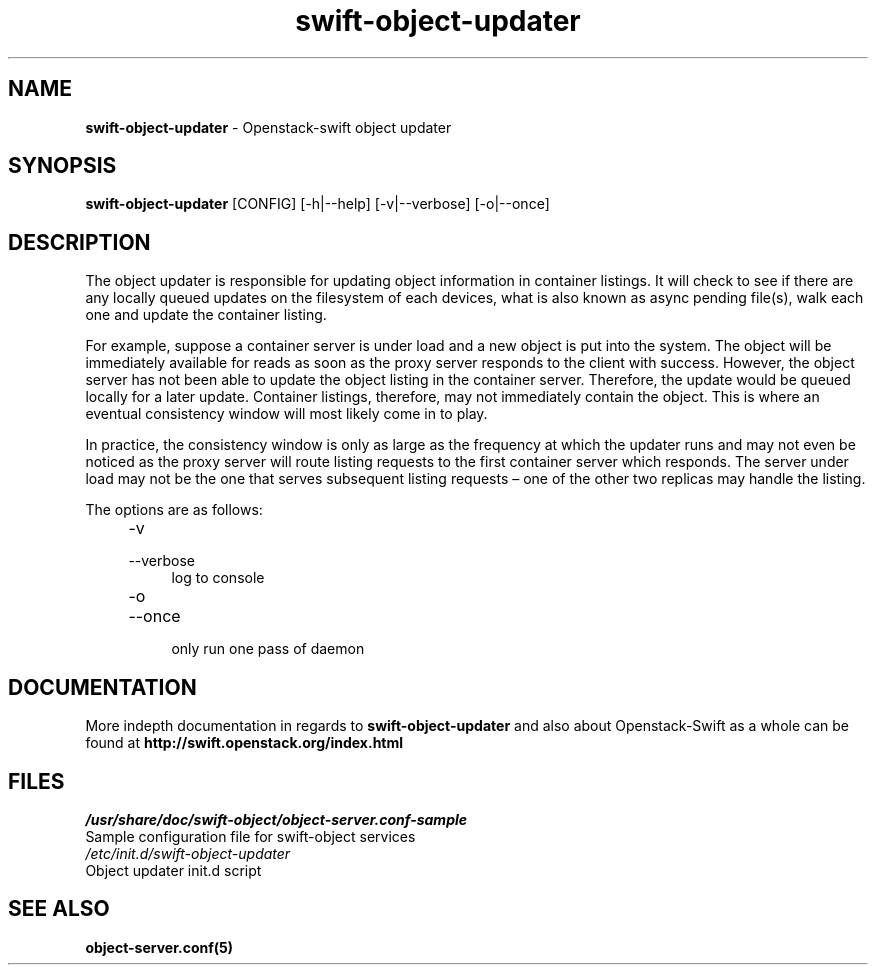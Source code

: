 .\"
.\" Author: Joao Marcelo Martins <marcelo.martins@rackspace.com> or <btorch@gmail.com>
.\" Copyright (c) 2010-2011 OpenStack, LLC.
.\"
.\" Licensed under the Apache License, Version 2.0 (the "License");
.\" you may not use this file except in compliance with the License.
.\" You may obtain a copy of the License at
.\"
.\"    http://www.apache.org/licenses/LICENSE-2.0
.\"
.\" Unless required by applicable law or agreed to in writing, software
.\" distributed under the License is distributed on an "AS IS" BASIS,
.\" WITHOUT WARRANTIES OR CONDITIONS OF ANY KIND, either express or
.\" implied.
.\" See the License for the specific language governing permissions and
.\" limitations under the License.
.\"  
.TH swift-object-updater 1 "8/26/2011" "Linux" "OpenStack Swift"

.SH NAME 
.LP
.B swift-object-updater
\- Openstack-swift object updater

.SH SYNOPSIS
.LP
.B swift-object-updater
[CONFIG] [-h|--help] [-v|--verbose] [-o|--once]

.SH DESCRIPTION 
.PP
The object updater is responsible for updating object information in container listings. 
It will check to see if there are any locally queued updates on the filesystem of each 
devices, what is also known as async pending file(s), walk each one and update the 
container listing.

For example, suppose a container server is under load and a new object is put 
into the system. The object will be immediately available for reads as soon as 
the proxy server responds to the client with success. However, the object 
server has not been able to update the object listing in the container server. 
Therefore, the update would be queued locally for a later update. Container listings, 
therefore, may not immediately contain the object. This is where an eventual consistency
window will most likely come in to play. 

In practice, the consistency window is only as large as the frequency at which 
the updater runs and may not even be noticed as the proxy server will route 
listing requests to the first container server which responds. The server under
load may not be the one that serves subsequent listing requests – one of the other
two replicas may handle the listing.

The options are as follows:

.RS 4
.PD 0
.IP "-v"
.IP "--verbose"
.RS 4
.IP "log to console"
.RE
.IP "-o"
.IP "--once"
.RS 4
.IP "only run one pass of daemon" 
.RE
.PD      	
.RE
    
    
.SH DOCUMENTATION
.LP
More indepth documentation in regards to 
.BI swift-object-updater
and also about Openstack-Swift as a whole can be found at 
.BI http://swift.openstack.org/index.html

.SH FILES
.IP "\fI/usr/share/doc/swift-object/object-server.conf-sample\fR" 0
Sample configuration file for swift-object services 

.IP "\fI/etc/init.d/swift-object-updater\fR" 0
Object updater init.d script	



.SH "SEE ALSO"
.BR object-server.conf(5)
